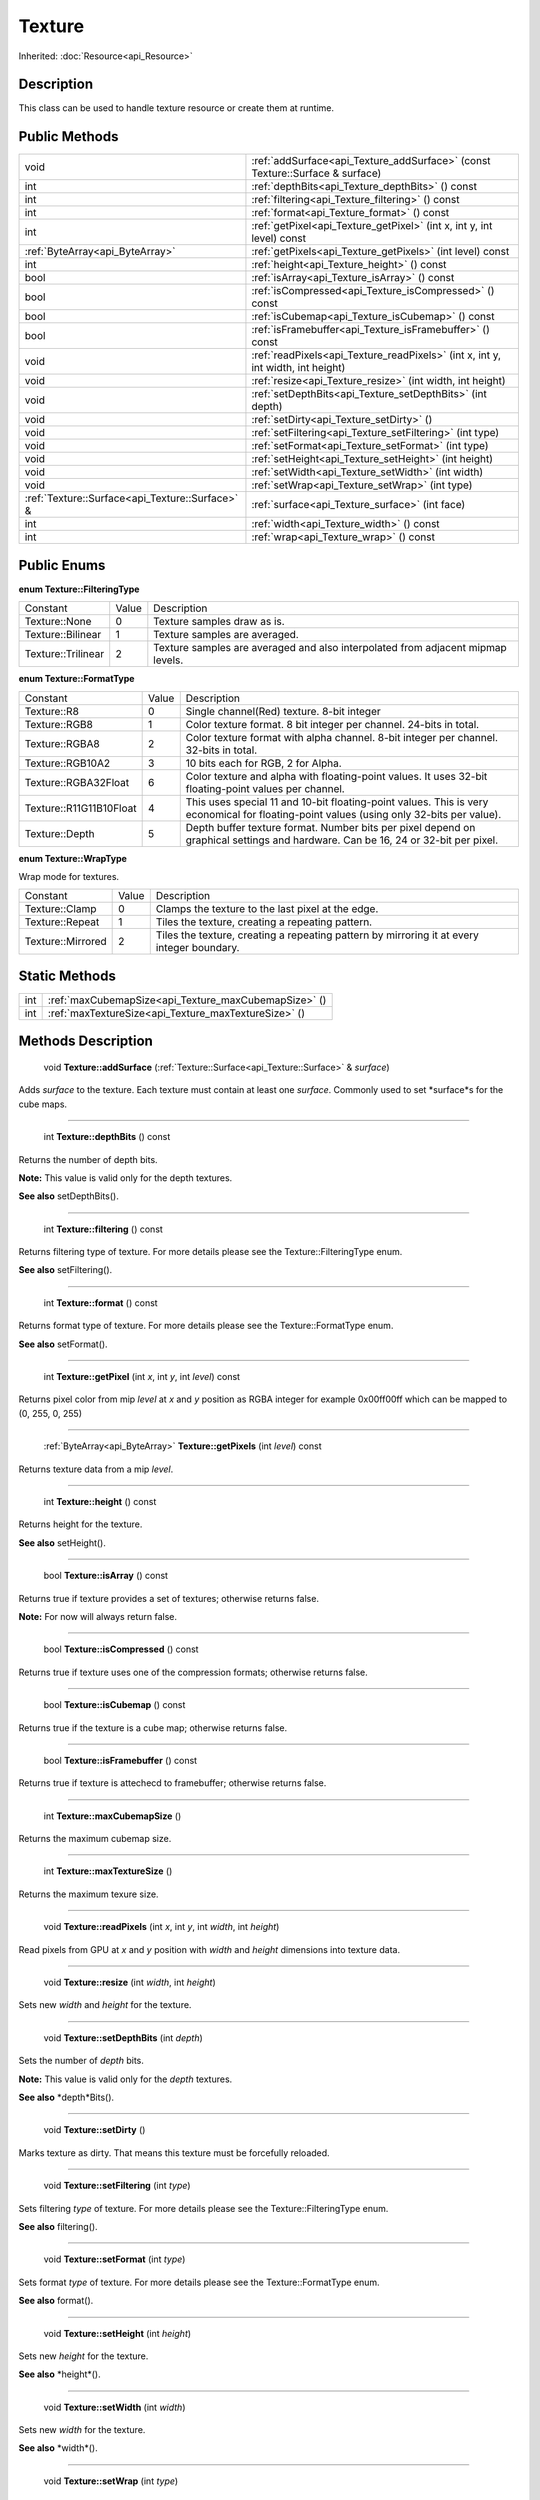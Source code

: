 .. _api_Texture:

Texture
=======

Inherited: :doc:`Resource<api_Resource>`

.. _api_Texture_description:

Description
-----------

This class can be used to handle texture resource or create them at runtime.



.. _api_Texture_public:

Public Methods
--------------

+--------------------------------------------------+-------------------------------------------------------------------------------------+
|                                             void | :ref:`addSurface<api_Texture_addSurface>` (const Texture::Surface & surface)        |
+--------------------------------------------------+-------------------------------------------------------------------------------------+
|                                              int | :ref:`depthBits<api_Texture_depthBits>` () const                                    |
+--------------------------------------------------+-------------------------------------------------------------------------------------+
|                                              int | :ref:`filtering<api_Texture_filtering>` () const                                    |
+--------------------------------------------------+-------------------------------------------------------------------------------------+
|                                              int | :ref:`format<api_Texture_format>` () const                                          |
+--------------------------------------------------+-------------------------------------------------------------------------------------+
|                                              int | :ref:`getPixel<api_Texture_getPixel>` (int  x, int  y, int  level) const            |
+--------------------------------------------------+-------------------------------------------------------------------------------------+
|                  :ref:`ByteArray<api_ByteArray>` | :ref:`getPixels<api_Texture_getPixels>` (int  level) const                          |
+--------------------------------------------------+-------------------------------------------------------------------------------------+
|                                              int | :ref:`height<api_Texture_height>` () const                                          |
+--------------------------------------------------+-------------------------------------------------------------------------------------+
|                                             bool | :ref:`isArray<api_Texture_isArray>` () const                                        |
+--------------------------------------------------+-------------------------------------------------------------------------------------+
|                                             bool | :ref:`isCompressed<api_Texture_isCompressed>` () const                              |
+--------------------------------------------------+-------------------------------------------------------------------------------------+
|                                             bool | :ref:`isCubemap<api_Texture_isCubemap>` () const                                    |
+--------------------------------------------------+-------------------------------------------------------------------------------------+
|                                             bool | :ref:`isFramebuffer<api_Texture_isFramebuffer>` () const                            |
+--------------------------------------------------+-------------------------------------------------------------------------------------+
|                                             void | :ref:`readPixels<api_Texture_readPixels>` (int  x, int  y, int  width, int  height) |
+--------------------------------------------------+-------------------------------------------------------------------------------------+
|                                             void | :ref:`resize<api_Texture_resize>` (int  width, int  height)                         |
+--------------------------------------------------+-------------------------------------------------------------------------------------+
|                                             void | :ref:`setDepthBits<api_Texture_setDepthBits>` (int  depth)                          |
+--------------------------------------------------+-------------------------------------------------------------------------------------+
|                                             void | :ref:`setDirty<api_Texture_setDirty>` ()                                            |
+--------------------------------------------------+-------------------------------------------------------------------------------------+
|                                             void | :ref:`setFiltering<api_Texture_setFiltering>` (int  type)                           |
+--------------------------------------------------+-------------------------------------------------------------------------------------+
|                                             void | :ref:`setFormat<api_Texture_setFormat>` (int  type)                                 |
+--------------------------------------------------+-------------------------------------------------------------------------------------+
|                                             void | :ref:`setHeight<api_Texture_setHeight>` (int  height)                               |
+--------------------------------------------------+-------------------------------------------------------------------------------------+
|                                             void | :ref:`setWidth<api_Texture_setWidth>` (int  width)                                  |
+--------------------------------------------------+-------------------------------------------------------------------------------------+
|                                             void | :ref:`setWrap<api_Texture_setWrap>` (int  type)                                     |
+--------------------------------------------------+-------------------------------------------------------------------------------------+
|  :ref:`Texture::Surface<api_Texture::Surface>` & | :ref:`surface<api_Texture_surface>` (int  face)                                     |
+--------------------------------------------------+-------------------------------------------------------------------------------------+
|                                              int | :ref:`width<api_Texture_width>` () const                                            |
+--------------------------------------------------+-------------------------------------------------------------------------------------+
|                                              int | :ref:`wrap<api_Texture_wrap>` () const                                              |
+--------------------------------------------------+-------------------------------------------------------------------------------------+

.. _api_Texture_enums:

Public Enums
------------

.. _api_Texture_FilteringType:

**enum Texture::FilteringType**

+--------------------+-------+---------------------------------------------------------------------------------+
|           Constant | Value | Description                                                                     |
+--------------------+-------+---------------------------------------------------------------------------------+
|      Texture::None | 0     | Texture samples draw as is.                                                     |
+--------------------+-------+---------------------------------------------------------------------------------+
|  Texture::Bilinear | 1     | Texture samples are averaged.                                                   |
+--------------------+-------+---------------------------------------------------------------------------------+
| Texture::Trilinear | 2     | Texture samples are averaged and also interpolated from adjacent mipmap levels. |
+--------------------+-------+---------------------------------------------------------------------------------+

.. _api_Texture_FormatType:

**enum Texture::FormatType**

+-------------------------+-------+------------------------------------------------------------------------------------------------------------------------------------------+
|                Constant | Value | Description                                                                                                                              |
+-------------------------+-------+------------------------------------------------------------------------------------------------------------------------------------------+
|             Texture::R8 | 0     | Single channel(Red) texture. 8-bit integer                                                                                               |
+-------------------------+-------+------------------------------------------------------------------------------------------------------------------------------------------+
|           Texture::RGB8 | 1     | Color texture format. 8 bit integer per channel. 24-bits in total.                                                                       |
+-------------------------+-------+------------------------------------------------------------------------------------------------------------------------------------------+
|          Texture::RGBA8 | 2     | Color texture format with alpha channel. 8-bit integer per channel. 32-bits in total.                                                    |
+-------------------------+-------+------------------------------------------------------------------------------------------------------------------------------------------+
|        Texture::RGB10A2 | 3     | 10 bits each for RGB, 2 for Alpha.                                                                                                       |
+-------------------------+-------+------------------------------------------------------------------------------------------------------------------------------------------+
|    Texture::RGBA32Float | 6     | Color texture and alpha with floating-point values. It uses 32-bit floating-point values per channel.                                    |
+-------------------------+-------+------------------------------------------------------------------------------------------------------------------------------------------+
| Texture::R11G11B10Float | 4     | This uses special 11 and 10-bit floating-point values. This is very economical for floating-point values (using only 32-bits per value). |
+-------------------------+-------+------------------------------------------------------------------------------------------------------------------------------------------+
|          Texture::Depth | 5     | Depth buffer texture format. Number bits per pixel depend on graphical settings and hardware. Can be 16, 24 or 32-bit per pixel.         |
+-------------------------+-------+------------------------------------------------------------------------------------------------------------------------------------------+

.. _api_Texture_WrapType:

**enum Texture::WrapType**

Wrap mode for textures.

+-------------------+-------+--------------------------------------------------------------------------------------------+
|          Constant | Value | Description                                                                                |
+-------------------+-------+--------------------------------------------------------------------------------------------+
|    Texture::Clamp | 0     | Clamps the texture to the last pixel at the edge.                                          |
+-------------------+-------+--------------------------------------------------------------------------------------------+
|   Texture::Repeat | 1     | Tiles the texture, creating a repeating pattern.                                           |
+-------------------+-------+--------------------------------------------------------------------------------------------+
| Texture::Mirrored | 2     | Tiles the texture, creating a repeating pattern by mirroring it at every integer boundary. |
+-------------------+-------+--------------------------------------------------------------------------------------------+



.. _api_Texture_static:

Static Methods
--------------

+------+------------------------------------------------------+
|  int | :ref:`maxCubemapSize<api_Texture_maxCubemapSize>` () |
+------+------------------------------------------------------+
|  int | :ref:`maxTextureSize<api_Texture_maxTextureSize>` () |
+------+------------------------------------------------------+

.. _api_Texture_methods:

Methods Description
-------------------

.. _api_Texture_addSurface:

 void **Texture::addSurface** (:ref:`Texture::Surface<api_Texture::Surface>` & *surface*)

Adds *surface* to the texture. Each texture must contain at least one *surface*. Commonly used to set *surface*s for the cube maps.

----

.. _api_Texture_depthBits:

 int **Texture::depthBits** () const

Returns the number of depth bits.

**Note:** This value is valid only for the depth textures.

**See also** setDepthBits().

----

.. _api_Texture_filtering:

 int **Texture::filtering** () const

Returns filtering type of texture. For more details please see the Texture::FilteringType enum.

**See also** setFiltering().

----

.. _api_Texture_format:

 int **Texture::format** () const

Returns format type of texture. For more details please see the Texture::FormatType enum.

**See also** setFormat().

----

.. _api_Texture_getPixel:

 int **Texture::getPixel** (int  *x*, int  *y*, int  *level*) const

Returns pixel color from mip *level* at *x* and *y* position as RGBA integer for example 0x00ff00ff which can be mapped to (0, 255, 0, 255)

----

.. _api_Texture_getPixels:

 :ref:`ByteArray<api_ByteArray>` **Texture::getPixels** (int  *level*) const

Returns texture data from a mip *level*.

----

.. _api_Texture_height:

 int **Texture::height** () const

Returns height for the texture.

**See also** setHeight().

----

.. _api_Texture_isArray:

 bool **Texture::isArray** () const

Returns true if texture provides a set of textures; otherwise returns false.

**Note:** For now will always return false.

----

.. _api_Texture_isCompressed:

 bool **Texture::isCompressed** () const

Returns true if texture uses one of the compression formats; otherwise returns false.

----

.. _api_Texture_isCubemap:

 bool **Texture::isCubemap** () const

Returns true if the texture is a cube map; otherwise returns false.

----

.. _api_Texture_isFramebuffer:

 bool **Texture::isFramebuffer** () const

Returns true if texture is attechecd to framebuffer; otherwise returns false.

----

.. _api_Texture_maxCubemapSize:

 int **Texture::maxCubemapSize** ()

Returns the maximum cubemap size.

----

.. _api_Texture_maxTextureSize:

 int **Texture::maxTextureSize** ()

Returns the maximum texure size.

----

.. _api_Texture_readPixels:

 void **Texture::readPixels** (int  *x*, int  *y*, int  *width*, int  *height*)

Read pixels from GPU at *x* and *y* position with *width* and *height* dimensions into texture data.

----

.. _api_Texture_resize:

 void **Texture::resize** (int  *width*, int  *height*)

Sets new *width* and *height* for the texture.

----

.. _api_Texture_setDepthBits:

 void **Texture::setDepthBits** (int  *depth*)

Sets the number of *depth* bits.

**Note:** This value is valid only for the *depth* textures.

**See also** *depth*Bits().

----

.. _api_Texture_setDirty:

 void **Texture::setDirty** ()

Marks texture as dirty. That means this texture must be forcefully reloaded.

----

.. _api_Texture_setFiltering:

 void **Texture::setFiltering** (int  *type*)

Sets filtering *type* of texture. For more details please see the Texture::FilteringType enum.

**See also** filtering().

----

.. _api_Texture_setFormat:

 void **Texture::setFormat** (int  *type*)

Sets format *type* of texture. For more details please see the Texture::FormatType enum.

**See also** format().

----

.. _api_Texture_setHeight:

 void **Texture::setHeight** (int  *height*)

Sets new *height* for the texture.

**See also** *height*().

----

.. _api_Texture_setWidth:

 void **Texture::setWidth** (int  *width*)

Sets new *width* for the texture.

**See also** *width*().

----

.. _api_Texture_setWrap:

 void **Texture::setWrap** (int  *type*)

Sets the *type* of warp policy. For more details please see the Texture::WrapType enum.

**See also** wrap().

----

.. _api_Texture_surface:

 :ref:`Texture::Surface<api_Texture::Surface>`& **Texture::surface** (int  *face*)

Returns a surface for the provided *face*. Each texture must contain at least one surface. Commonly used to set surfaces for the cube maps.

----

.. _api_Texture_width:

 int **Texture::width** () const

Returns width for the texture.

**See also** setWidth().

----

.. _api_Texture_wrap:

 int **Texture::wrap** () const

Returns the type of warp policy. For more details please see the Texture::WrapType enum.

**See also** setWrap().


